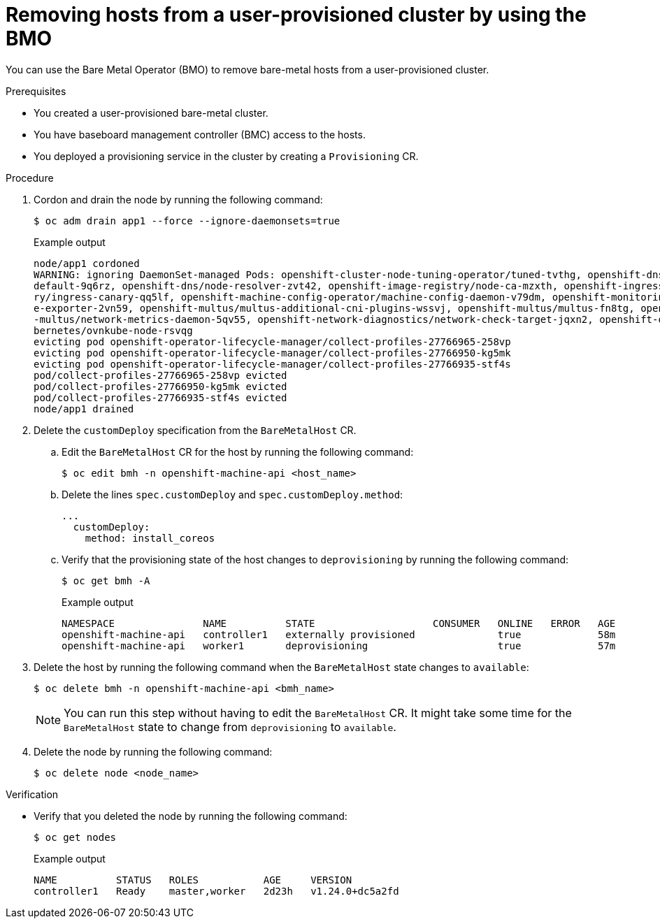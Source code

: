 // Module included in the following assemblies:
//
// * installing/installing_bare_metal/upi/scaling-a-user-provisioned-cluster-with-the-bare-metal-operator.adoc
:_mod-docs-content-type: PROCEDURE
[id="upi-removing-hosts-from-a-upi-cluster_{context}"]
= Removing hosts from a user-provisioned cluster by using the BMO

You can use the Bare Metal Operator (BMO) to remove bare-metal hosts from a user-provisioned cluster.

.Prerequisites

* You created a user-provisioned bare-metal cluster.
* You have baseboard management controller (BMC) access to the hosts.
* You deployed a provisioning service in the cluster by creating a `Provisioning` CR.

.Procedure

. Cordon and drain the node by running the following command:
+
[source,terminal]
----
$ oc adm drain app1 --force --ignore-daemonsets=true
----
+

.Example output
[source,terminal]
----
node/app1 cordoned
WARNING: ignoring DaemonSet-managed Pods: openshift-cluster-node-tuning-operator/tuned-tvthg, openshift-dns/dns-
default-9q6rz, openshift-dns/node-resolver-zvt42, openshift-image-registry/node-ca-mzxth, openshift-ingress-cana
ry/ingress-canary-qq5lf, openshift-machine-config-operator/machine-config-daemon-v79dm, openshift-monitoring/nod
e-exporter-2vn59, openshift-multus/multus-additional-cni-plugins-wssvj, openshift-multus/multus-fn8tg, openshift
-multus/network-metrics-daemon-5qv55, openshift-network-diagnostics/network-check-target-jqxn2, openshift-ovn-ku
bernetes/ovnkube-node-rsvqg
evicting pod openshift-operator-lifecycle-manager/collect-profiles-27766965-258vp
evicting pod openshift-operator-lifecycle-manager/collect-profiles-27766950-kg5mk
evicting pod openshift-operator-lifecycle-manager/collect-profiles-27766935-stf4s
pod/collect-profiles-27766965-258vp evicted
pod/collect-profiles-27766950-kg5mk evicted
pod/collect-profiles-27766935-stf4s evicted
node/app1 drained
----

. Delete the `customDeploy` specification from the `BareMetalHost` CR.

.. Edit the `BareMetalHost` CR for the host by running the following command:
+
[source,terminal]
----
$ oc edit bmh -n openshift-machine-api <host_name>
----

.. Delete the lines `spec.customDeploy` and `spec.customDeploy.method`:
+
[source,yaml]
----
...
  customDeploy:
    method: install_coreos
----

.. Verify that the provisioning state of the host changes to `deprovisioning` by running the following command:
+
[source,terminal]
----
$ oc get bmh -A
----
+

.Example output
[source,terminal]
----
NAMESPACE               NAME          STATE                    CONSUMER   ONLINE   ERROR   AGE
openshift-machine-api   controller1   externally provisioned              true             58m
openshift-machine-api   worker1       deprovisioning                      true             57m
----

. Delete the host by running the following command when the `BareMetalHost` state changes to `available`:
+
[source,terminal]
----
$ oc delete bmh -n openshift-machine-api <bmh_name>
----
+
[NOTE]
====
You can run this step without having to edit the `BareMetalHost` CR. It might take some time for the `BareMetalHost` state to change from `deprovisioning` to `available`. 
====

. Delete the node by running the following command:
+
[source,terminal]
----
$ oc delete node <node_name>
----

.Verification

* Verify that you deleted the node by running the following command:
+
[source,terminal]
----
$ oc get nodes
----
+

.Example output
[source,terminal]
----
NAME          STATUS   ROLES           AGE     VERSION
controller1   Ready    master,worker   2d23h   v1.24.0+dc5a2fd
----
